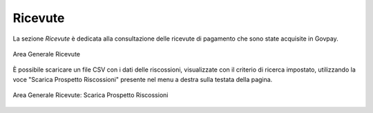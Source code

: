 .. _govpay_ricevute:

Ricevute
========

La sezione *Ricevute* è dedicata alla consultazione delle ricevute di pagamento che sono state acquisite in Govpay.

.. figure:: ../_images/AV01AreaGeneraleRicevute.png
   :align: center
   :name: AreaGeneraleRicevute

   Area Generale Ricevute


È possibile scaricare un file CSV con i dati delle riscossioni, visualizzate con il criterio di ricerca impostato, utilizzando la voce
"Scarica Prospetto Riscossioni" presente nel menu a destra sulla testata della pagina.

.. figure:: ../_images/AV02AreaGeneraleRicevuteScaricaProspettoRiscossioni.png
   :align: center
   :name: ScaricaProspettoRiscossioni

   Area Generale Ricevute: Scarica Prospetto Riscossioni
